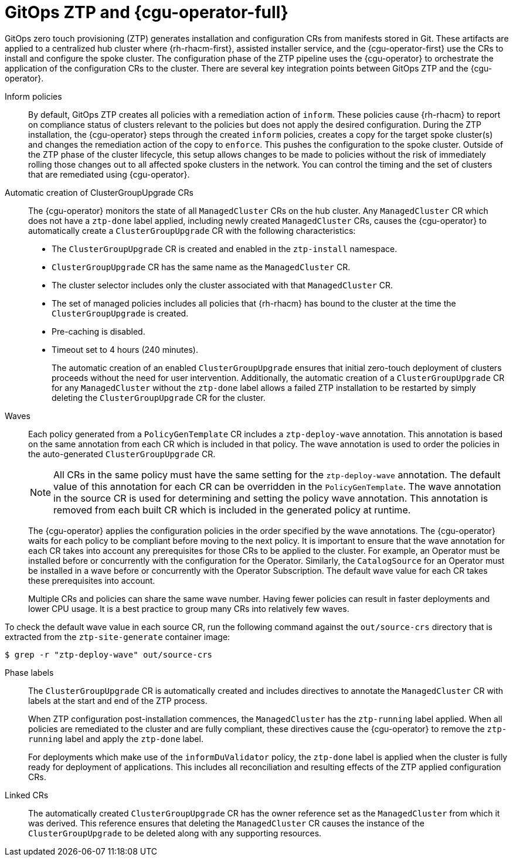 // Module included in the following assemblies:
//
// * scalability_and_performance/ztp-deploying-disconnected.adoc

:_module-type: CONCEPT
[id="ztp-talo-integration_{context}"]
= GitOps ZTP and {cgu-operator-full}

GitOps zero touch provisioning (ZTP) generates installation and configuration CRs from manifests stored in Git. These artifacts are applied to a centralized hub cluster where {rh-rhacm-first}, assisted installer service, and the {cgu-operator-first} use the CRs to install and configure the spoke cluster. The configuration phase of the ZTP pipeline uses the {cgu-operator} to orchestrate the application of the configuration CRs to the cluster. There are several key integration points between GitOps ZTP and the {cgu-operator}.

Inform policies::
By default, GitOps ZTP creates all policies with a remediation action of `inform`. These policies cause {rh-rhacm} to report on compliance status of clusters relevant to the policies but does not apply the desired configuration. During the ZTP installation, the {cgu-operator} steps through the created `inform` policies, creates a copy for the target spoke cluster(s) and changes the remediation action of the copy to `enforce`. This pushes the configuration to the spoke cluster. Outside of the ZTP phase of the cluster lifecycle, this setup allows changes to be made to policies without the risk of immediately rolling those changes out to all affected spoke clusters in the network. You can control the timing and the set of clusters that are remediated using {cgu-operator}.

Automatic creation of ClusterGroupUpgrade CRs::
The {cgu-operator} monitors the state of all `ManagedCluster` CRs on the hub cluster. Any `ManagedCluster` CR which does not have a `ztp-done` label applied, including newly created `ManagedCluster` CRs, causes the {cgu-operator} to automatically create a `ClusterGroupUpgrade` CR with the following characteristics:

* The `ClusterGroupUpgrade` CR is created and enabled in the `ztp-install` namespace.
* `ClusterGroupUpgrade` CR has the same name as the `ManagedCluster` CR.
* The cluster selector includes only the cluster associated with that `ManagedCluster` CR.
* The set of managed policies includes all policies that {rh-rhacm} has bound to the cluster at the time the `ClusterGroupUpgrade` is created.
* Pre-caching is disabled.
* Timeout set to 4 hours (240 minutes).
+
The automatic creation of an enabled `ClusterGroupUpgrade` ensures that initial zero-touch deployment of clusters proceeds without the need for user intervention. Additionally, the automatic creation of a `ClusterGroupUpgrade` CR for any `ManagedCluster` without the `ztp-done` label allows a failed ZTP installation to be restarted by simply deleting the `ClusterGroupUpgrade` CR for the cluster.

Waves::
Each policy generated from a `PolicyGenTemplate` CR includes a `ztp-deploy-wave` annotation. This annotation is based on the same annotation from each CR which is included in that policy. The wave annotation is used to order the policies in the auto-generated `ClusterGroupUpgrade` CR.
+
[NOTE]
====
All CRs in the same policy must have the same setting for the `ztp-deploy-wave` annotation. The default value of this annotation for each CR can be overridden in the `PolicyGenTemplate`. The wave annotation in the source CR is used for determining and setting the policy wave annotation. This annotation is removed from each built CR which is included in the generated policy at runtime.
====
+
The {cgu-operator} applies the configuration policies in the order specified by the wave annotations. The {cgu-operator} waits for each policy to be compliant before moving to the next policy. It is important to ensure that the wave annotation for each CR takes into account any prerequisites for those CRs to be applied to the cluster. For example, an Operator must be installed before or concurrently with the configuration for the Operator. Similarly, the `CatalogSource` for an Operator must be installed in a wave before or concurrently with the Operator Subscription. The default wave value for each CR takes these prerequisites into account.
+
Multiple CRs and policies can share the same wave number. Having fewer policies can result in faster deployments and lower CPU usage. It is a best practice to group many CRs into relatively few waves.

To check the default wave value in each source CR, run the following command against the `out/source-crs` directory that is extracted from the `ztp-site-generate` container image:

[source,terminal]
----
$ grep -r "ztp-deploy-wave" out/source-crs
----

Phase labels::
The `ClusterGroupUpgrade` CR is automatically created and includes directives to annotate the `ManagedCluster` CR with labels at the start and end of the ZTP process.
+
When ZTP configuration post-installation commences, the `ManagedCluster` has the `ztp-running` label applied. When all policies are remediated to the cluster and are fully compliant, these directives cause the {cgu-operator} to remove the `ztp-running` label and apply the `ztp-done` label.
+
For deployments which make use of the `informDuValidator` policy, the `ztp-done` label is applied when the cluster is fully ready for deployment of applications. This includes all reconciliation and resulting effects of the ZTP applied configuration CRs.

Linked CRs::
The automatically created `ClusterGroupUpgrade` CR has the owner reference set as the `ManagedCluster` from which it was derived. This reference ensures that deleting the `ManagedCluster` CR causes the instance of the `ClusterGroupUpgrade` to be deleted along with any supporting resources.
